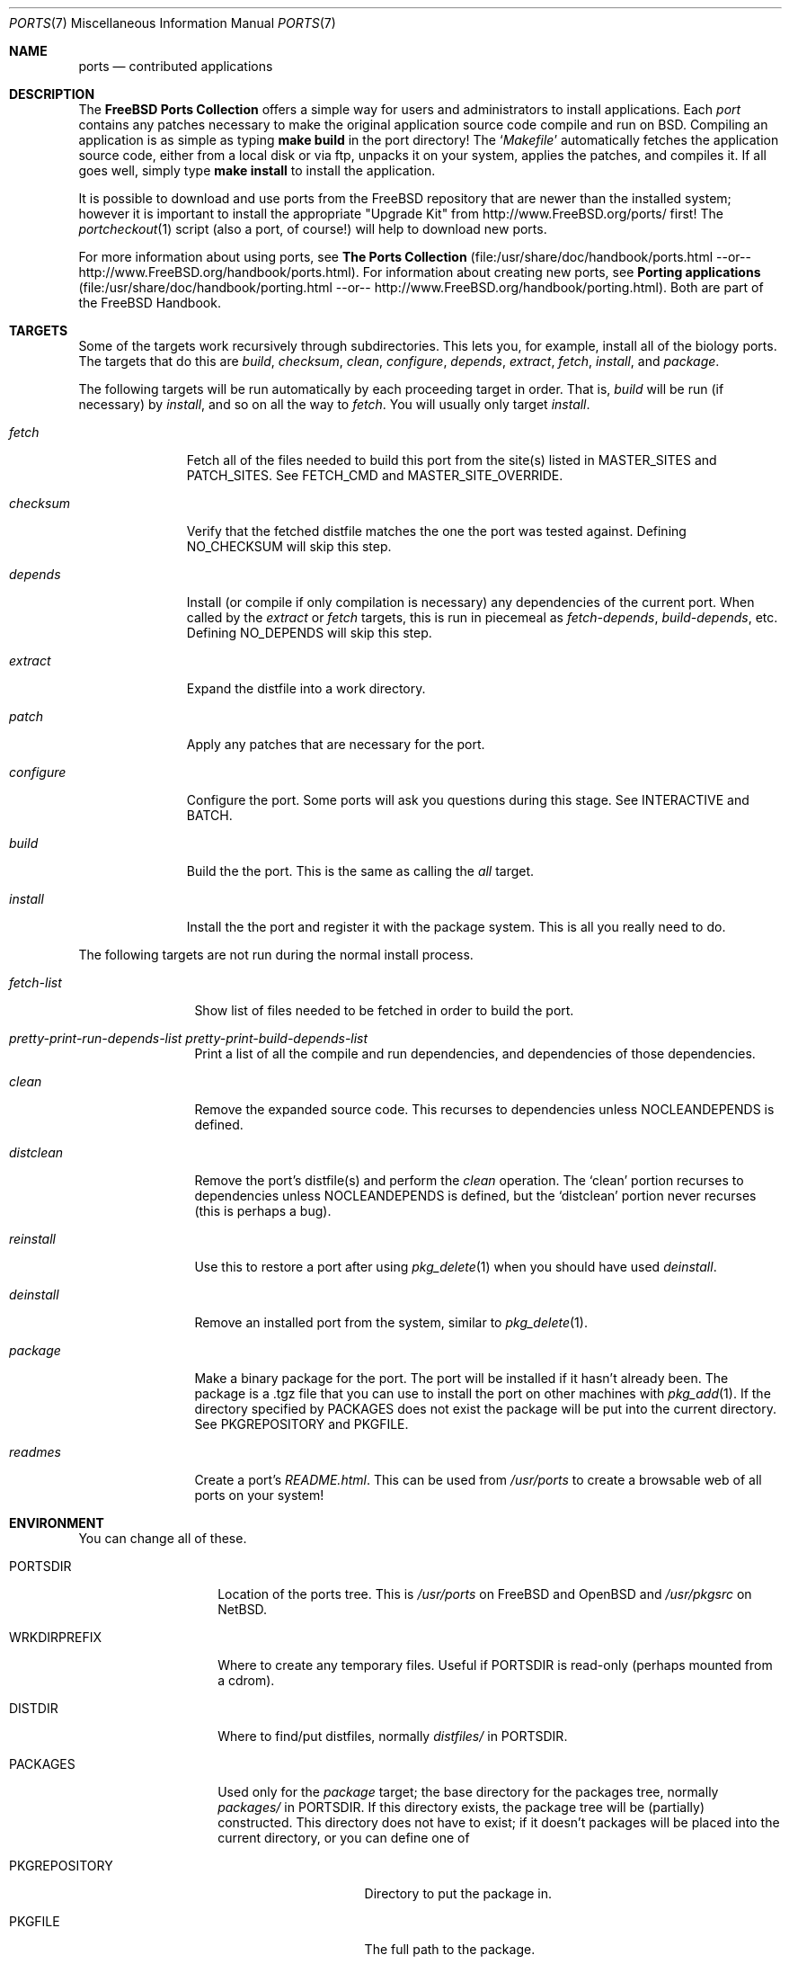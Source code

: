 .\"
.\" Copyright (c) 1997 David E. O'Brien
.\"
.\" All rights reserved.
.\"
.\" Redistribution and use in source and binary forms, with or without
.\" modification, are permitted provided that the following conditions
.\" are met:
.\" 1. Redistributions of source code must retain the above copyright
.\"    notice, this list of conditions and the following disclaimer.
.\" 2. Redistributions in binary form must reproduce the above copyright
.\"    notice, this list of conditions and the following disclaimer in the
.\"    documentation and/or other materials provided with the distribution.
.\"
.\" THIS SOFTWARE IS PROVIDED BY THE DEVELOPERS ``AS IS'' AND ANY EXPRESS OR
.\" IMPLIED WARRANTIES, INCLUDING, BUT NOT LIMITED TO, THE IMPLIED WARRANTIES
.\" OF MERCHANTABILITY AND FITNESS FOR A PARTICULAR PURPOSE ARE DISCLAIMED.
.\" IN NO EVENT SHALL THE DEVELOPERS BE LIABLE FOR ANY DIRECT, INDIRECT,
.\" INCIDENTAL, SPECIAL, EXEMPLARY, OR CONSEQUENTIAL DAMAGES (INCLUDING, BUT
.\" NOT LIMITED TO, PROCUREMENT OF SUBSTITUTE GOODS OR SERVICES; LOSS OF USE,
.\" DATA, OR PROFITS; OR BUSINESS INTERRUPTION) HOWEVER CAUSED AND ON ANY
.\" THEORY OF LIABILITY, WHETHER IN CONTRACT, STRICT LIABILITY, OR TORT
.\" (INCLUDING NEGLIGENCE OR OTHERWISE) ARISING IN ANY WAY OUT OF THE USE OF
.\" THIS SOFTWARE, EVEN IF ADVISED OF THE POSSIBILITY OF SUCH DAMAGE.
.\"
.\" $FreeBSD: src/share/man/man7/ports.7,v 1.9.2.7 1999/08/29 16:47:00 peter Exp $
.\"
.Dd January 25, 1998
.Dt PORTS 7
.Os FreeBSD 2.2
.Sh NAME
.Nm ports
.Nd contributed applications
.Sh DESCRIPTION
The
.Nm FreeBSD Ports Collection
offers a simple way for users and
administrators to install applications.
Each 
.Em port
contains any patches necessary to make the original
application source code compile and run on BSD.  Compiling an
application is as simple as typing
.Ic make build
in the port directory!  The 
.Ql Pa Makefile
automatically fetches the
application source code, either from a local disk or via ftp, unpacks it
on your system, applies the patches, and compiles it.  If all goes well,
simply type
.Ic make install
to install the application.
.Pp
It is possible to download and use ports from the FreeBSD repository
that are newer than the installed system; however it is important to
install the appropriate "Upgrade Kit" from http://www.FreeBSD.org/ports/
first!  The
.Xr portcheckout 1
script (also a port, of course!) will help to download new ports.
.Pp
For more information about using ports, see
.Nm The Ports Collection
(file:/usr/share/doc/handbook/ports.html --or--
http://www.FreeBSD.org/handbook/ports.html).
For information about creating new ports, see
.Nm Porting applications
(file:/usr/share/doc/handbook/porting.html --or--
http://www.FreeBSD.org/handbook/porting.html).
Both are part of the FreeBSD Handbook.
.Pp
.Sh TARGETS
.Pp
Some of the targets work recursively through subdirectories.
This lets you, for example, install all of the biology
ports.  The targets that do this are
.Ar build , checksum , clean , configure ,
.Ar depends , extract , fetch , install ,
and
.Ar package .
.Pp
The following targets will be run automatically by each proceeding
target in order.  That is,
.Ar build
will be run
.Pq if necessary
by
.Ar install ,
and so on all the way to
.Ar fetch .
You will usually only target
.Ar install .
.Bl -tag -width configure
.It Ar fetch
Fetch all of the files needed to build this port from the site(s)
listed in MASTER_SITES and PATCH_SITES.  See
.Ev FETCH_CMD
and
.Ev MASTER_SITE_OVERRIDE .
.It Ar checksum
Verify that the fetched distfile matches the one the port was tested against.
Defining
.Ev NO_CHECKSUM
will skip this step.
.It Ar depends
Install
.Pq or compile if only compilation is necessary
any dependencies of the current port.  When called by the
.Ar extract
or
.Ar fetch
targets, this is run in piecemeal as
.Ar fetch-depends ,
.Ar build-depends ,
etc.  Defining
.Ev NO_DEPENDS
will skip this step.
.It Ar extract
Expand the distfile into a work directory.
.It Ar patch
Apply any patches that are necessary for the port.
.It Ar configure
Configure the port.  Some ports will ask you questions during
this stage.  See
.Ev INTERACTIVE
and
.Ev BATCH .
.It Ar build
Build the the port.  This is the same as calling the
.Ar all
target.
.It Ar install
Install the the port and register it with the package system.  This
is all you really need to do.
.El
.Pp
The following targets are not run during the normal install process.
.Bl -tag -width fetch-list
.It Ar fetch-list
Show list of files needed to be fetched in order to build the port.
.It Ar pretty-print-run-depends-list pretty-print-build-depends-list
Print a list of all the compile and run dependencies, and dependencies
of those dependencies.
.It Ar clean
Remove the expanded source code.  This recurses to dependencies unless
.Ev NOCLEANDEPENDS
is defined.
.It Ar distclean
Remove the port's distfile(s) and perform the
.Ar clean
operation.  The
.Sq clean
portion recurses to dependencies unless
.Ev NOCLEANDEPENDS
is defined, but the
.Sq distclean
portion never recurses
.Pq this is perhaps a bug .
.It Ar reinstall
Use this to restore a port after using
.Xr pkg_delete 1
when you should have used
.Ar deinstall .
.It Ar deinstall
Remove an installed port from the system, similar to
.Xr pkg_delete 1 .
.It Ar package
Make a binary package for the port.  The port will be installed if it
hasn't already been.  The package is a .tgz file that you can use to
install the port on other machines with
.Xr pkg_add 1 .
If the directory specified by
.Ev PACKAGES
does not exist the package will be put into the current directory.
See
.Ev PKGREPOSITORY
and
.Ev PKGFILE .
.It Ar readmes
Create a port's
.Pa README.html .
This can be used from
.Pa /usr/ports
to create a browsable web of all ports on your system!
.Sh ENVIRONMENT
You can change all of these.
.Bl -tag -width MASTER_SITES
.It Ev PORTSDIR
Location of the ports tree.  This is
.Pa /usr/ports
on
.\" .Fx
FreeBSD
and
.\" .Ox ,
OpenBSD
and
.Pa /usr/pkgsrc
on
.Nx .
.It Ev WRKDIRPREFIX
Where to create any temporary files.  Useful if
.Ev PORTSDIR
is read-only (perhaps mounted from a cdrom).
.It Ev DISTDIR
Where to find/put distfiles, normally
.Pa distfiles/
in
.Ev PORTSDIR .
.It Ev PACKAGES
Used only for the
.Ar package
target; the base directory for the packages tree, normally
.Pa packages/
in
.Ev PORTSDIR .
If this directory exists, the package tree will be (partially) constructed.
This directory does not have to exist; if it doesn't packages will be
placed into the current directory, or you can define one of
.Bl -tag -width PKGREPOSITORY
.It Ev PKGREPOSITORY
Directory to put the package in.
.It Ev PKGFILE
The full path to the package.
.El
.It Ev PREFIX
Where to install things in general
.Po
usually
.Pa /usr/local
or
.Pa /usr/X11R6
.Pc
.It Ev MASTER_SITES
Primary sites for distribution files if not found locally.
.It Ev PATCH_SITES
Primary location(s) for distribution patch files if not found
locally.
.It Ev MASTER_SITE_FREEBSD
If set, go to the master FreeBSD site for all files.
.It Ev MASTER_SITE_OVERRIDE
Try going to this site for all files and patches, first.
.It Ev NOCLEANDEPENDS
If defined, don't let
.Sq clean
recurse to dependencies.
.It Ev FETCH_CMD
Command to use to fetch files.  Normally
.Xr fetch 1 .
.It Ev FORCE_PKG_REGISTER
If set, overwrite any existing package registration on the system.
.It Ev MOTIFLIB
Location of libXm.{a,so}.
.It Ev INTERACTIVE
If defined, only operate on a port if it requires interaction.
.It Ev BATCH
If defined, only operate on a port if it can be installed 100% automatically.
.El
.Sh FILES
.Bl -tag -width /usr/ports/xxxx -compact
.It Pa /usr/ports
The default ports directory (FreeBSD and OpenBSD).
.It Pa /usr/pkgsrc
The default ports directory (NetBSD).
.It Pa /usr/ports/Mk/bsd.port.mk
The big Kahuna.
.Sh SEE ALSO
.Xr make 1 ,
.Xr pkg_add 1 ,
.Xr pkg_create 1 ,
.Xr pkg_delete 1 ,
.Xr pkg_info 1 ,
.Pp
The following are part of the ports collection:
.Pp
.Xr pib 1 ,
.Xr portcheckout 1 ,
.Xr portlint 1
.Pp
The FreeBSD handbook
.Pp
http://www.FreeBSD.org/ports
.Pq searchable index of all ports
.Sh AUTHORS
This man page was originated by
.An David O'Brien .
The ports collection is maintained by
.An Satoshi Asami
and the Awesome Ports Team.
.Sh HISTORY
.Nm The Ports Collection
appeared in
.Fx 1.0 .
It has since spread to
.Nx
and
.Ox .
.Sh BUGS
Ports documentation is split over four places ---
.Pa /usr/ports/Mk/bsd.port.mk ,
the
.Dq Ports Collection
section of the handbook, the
.Dq Porting Existing Software
section of the handbook, and
.Xr ports 7 .
.Pp
This man page is too long.
